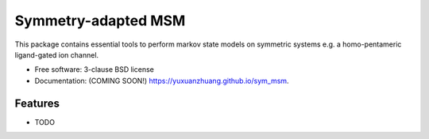 ====================
Symmetry-adapted MSM
====================

.. image:: https://github.com/yuxuanzhuang/sym_msm/actions/workflows/testing.yml/badge.svg
   :target: https://github.com/yuxuanzhuang/sym_msm/actions/workflows/testing.yml


.. image:: https://img.shields.io/pypi/v/sym_msm.svg
        :target: https://pypi.python.org/pypi/sym_msm


This package contains essential tools  to perform markov state models on symmetric systems e.g. a homo-pentameric ligand-gated ion channel.

* Free software: 3-clause BSD license
* Documentation: (COMING SOON!) https://yuxuanzhuang.github.io/sym_msm.

Features
--------

* TODO

